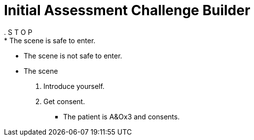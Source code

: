 = Initial Assessment Challenge Builder
// tag::stop[]
. S T O P
// end::stop[]
// tag::stop-safe[]
* The scene is safe to enter.
// end::stop-safe[]
// tag::stop-unsafe[]
* The scene is not safe to enter.
// tag::stop-unsafe[]
// tag::consent[]
* The scene
. Introduce yourself.
. Get consent.
//
** The patient is A&Ox3 and consents.

// tag::smmab[]
